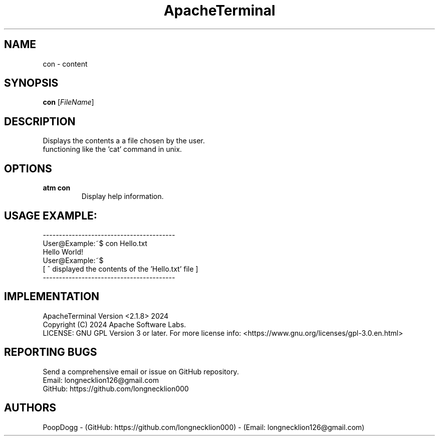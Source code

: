 .TH ApacheTerminal 1 "April 14 2024" "ApacheTerminal Version <2.1.8>" "ApacheTerminal Command Manual" 
.SH NAME
con \- content
.SH SYNOPSIS
.B con
[\fIFileName\fR]
.SH DESCRIPTION
Displays the contents a a file chosen by the user.
.sp 0 
functioning like the 'cat' command in unix.
.SH OPTIONS
.TP
.B atm con
Display help information.
.SH USAGE EXAMPLE:
-----------------------------------------
.sp 0
User@Example:~$ con Hello.txt
.sp 0
Hello World!
.sp 0
User@Example:~$
.sp 0
[ ^ displayed the contents of the 'Hello.txt' file ]
.sp 0
-----------------------------------------
.SH IMPLEMENTATION
ApacheTerminal Version <2.1.8> 2024
.sp 0
Copyright (C) 2024 Apache Software Labs.
.sp 0
LICENSE: GNU GPL Version 3 or later. For more license info: <https://www.gnu.org/licenses/gpl-3.0.en.html>
.SH REPORTING BUGS
Send a comprehensive email or issue on GitHub repository.
.sp 0
Email: longnecklion126@gmail.com
.sp 0
GitHub: https://github.com/longnecklion000
.SH AUTHORS
PoopDogg - (GitHub: https://github.com/longnecklion000) - (Email: longnecklion126@gmail.com)
